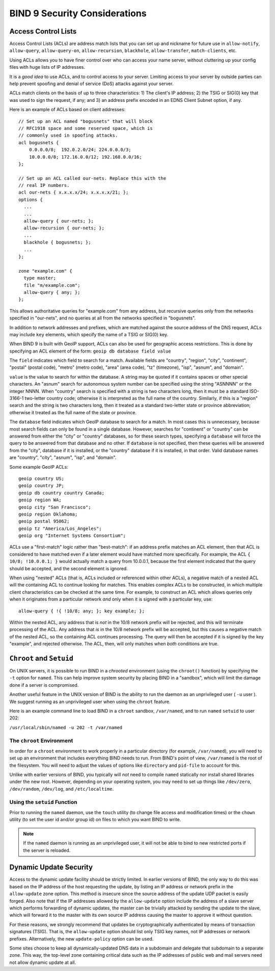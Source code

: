 .. 
   Copyright (C) Internet Systems Consortium, Inc. ("ISC")
   
   This Source Code Form is subject to the terms of the Mozilla Public
   License, v. 2.0. If a copy of the MPL was not distributed with this
   file, You can obtain one at http://mozilla.org/MPL/2.0/.
   
   See the COPYRIGHT file distributed with this work for additional
   information regarding copyright ownership.

..
   Copyright (C) Internet Systems Consortium, Inc. ("ISC")

   This Source Code Form is subject to the terms of the Mozilla Public
   License, v. 2.0. If a copy of the MPL was not distributed with this
   file, You can obtain one at http://mozilla.org/MPL/2.0/.

   See the COPYRIGHT file distributed with this work for additional
   information regarding copyright ownership.

.. Security:

BIND 9 Security Considerations
==============================

.. _Access_Control_Lists:

Access Control Lists
--------------------

Access Control Lists (ACLs) are address match lists that you can set up
and nickname for future use in ``allow-notify``, ``allow-query``,
``allow-query-on``, ``allow-recursion``, ``blackhole``,
``allow-transfer``, ``match-clients``, etc.

Using ACLs allows you to have finer control over who can access your
name server, without cluttering up your config files with huge lists of
IP addresses.

It is a *good idea* to use ACLs, and to control access to your server.
Limiting access to your server by outside parties can help prevent
spoofing and denial of service (DoS) attacks against your server.

ACLs match clients on the basis of up to three characteristics: 1) The
client's IP address; 2) the TSIG or SIG(0) key that was used to sign the
request, if any; and 3) an address prefix encoded in an EDNS Client
Subnet option, if any.

Here is an example of ACLs based on client addresses:

::

   // Set up an ACL named "bogusnets" that will block
   // RFC1918 space and some reserved space, which is
   // commonly used in spoofing attacks.
   acl bogusnets {
       0.0.0.0/8;  192.0.2.0/24; 224.0.0.0/3;
       10.0.0.0/8; 172.16.0.0/12; 192.168.0.0/16;
   };

   // Set up an ACL called our-nets. Replace this with the
   // real IP numbers.
   acl our-nets { x.x.x.x/24; x.x.x.x/21; };
   options {
     ...
     ...
     allow-query { our-nets; };
     allow-recursion { our-nets; };
     ...
     blackhole { bogusnets; };
     ...
   };

   zone "example.com" {
     type master;
     file "m/example.com";
     allow-query { any; };
   };

This allows authoritative queries for "example.com" from any address,
but recursive queries only from the networks specified in "our-nets",
and no queries at all from the networks specified in "bogusnets".

In addition to network addresses and prefixes, which are matched against
the source address of the DNS request, ACLs may include ``key``
elements, which specify the name of a TSIG or SIG(0) key.

When BIND 9 is built with GeoIP support, ACLs can also be used for
geographic access restrictions. This is done by specifying an ACL
element of the form: ``geoip db database field value``

The ``field`` indicates which field to search for a match. Available fields
are "country", "region", "city", "continent", "postal" (postal code),
"metro" (metro code), "area" (area code), "tz" (timezone), "isp",
"asnum", and "domain".

``value`` is the value to search for within the database. A string may be quoted
if it contains spaces or other special characters.  An "asnum" search for
autonomous system number can be specified using the string "ASNNNN" or the
integer NNNN. When "country" search is specified with a string is two characters
long, then it must be a standard ISO-3166-1 two-letter country code; otherwise
it is interpreted as the full name of the country.  Similarly, if this is a
"region" search and the string is two characters long, then it treated as a
standard two-letter state or province abbreviation; otherwise it treated as the
full name of the state or province.

The ``database`` field indicates which GeoIP database to search for a match.  In
most cases this is unnecessary, because most search fields can only be found in
a single database.  However, searches for "continent" or "country" can be
answered from either the "city" or "country" databases, so for these search
types, specifying a ``database`` will force the query to be answered from that
database and no other.  If ``database`` is not specified, then these queries
will be answered from the "city", database if it is installed, or the "country"
database if it is installed, in that order. Valid database names are "country",
"city", "asnum", "isp", and "domain".

Some example GeoIP ACLs:

::

   geoip country US;
   geoip country JP;
   geoip db country country Canada;
   geoip region WA;
   geoip city "San Francisco";
   geoip region Oklahoma;
   geoip postal 95062;
   geoip tz "America/Los_Angeles";
   geoip org "Internet Systems Consortium";

ACLs use a "first-match" logic rather than "best-match": if an address
prefix matches an ACL element, then that ACL is considered to have
matched even if a later element would have matched more specifically.
For example, the ACL ``{ 10/8; !10.0.0.1; }`` would actually match a
query from 10.0.0.1, because the first element indicated that the query
should be accepted, and the second element is ignored.

When using "nested" ACLs (that is, ACLs included or referenced within
other ACLs), a negative match of a nested ACL will the containing ACL to
continue looking for matches. This enables complex ACLs to be
constructed, in which multiple client characteristics can be checked at
the same time. For example, to construct an ACL which allows queries
only when it originates from a particular network *and* only when it is
signed with a particular key, use:

::

   allow-query { !{ !10/8; any; }; key example; };

Within the nested ACL, any address that is *not* in the 10/8 network
prefix will be rejected, and this will terminate processing of the ACL.
Any address that *is* in the 10/8 network prefix will be accepted, but
this causes a negative match of the nested ACL, so the containing ACL
continues processing. The query will then be accepted if it is signed by
the key "example", and rejected otherwise. The ACL, then, will only
matches when *both* conditions are true.

.. _chroot_and_setuid:

``Chroot`` and ``Setuid``
-------------------------

On UNIX servers, it is possible to run BIND in a *chrooted* environment
(using the ``chroot()`` function) by specifying the ``-t`` option for
``named``. This can help improve system security by placing BIND in a
"sandbox", which will limit the damage done if a server is compromised.

Another useful feature in the UNIX version of BIND is the ability to run
the daemon as an unprivileged user ( ``-u`` user ). We suggest running
as an unprivileged user when using the ``chroot`` feature.

Here is an example command line to load BIND in a ``chroot`` sandbox,
``/var/named``, and to run ``named`` ``setuid`` to user 202:

``/usr/local/sbin/named -u 202 -t /var/named``

.. _chroot:

The ``chroot`` Environment
~~~~~~~~~~~~~~~~~~~~~~~~~~

In order for a ``chroot`` environment to work properly in a particular
directory (for example, ``/var/named``), you will need to set up an
environment that includes everything BIND needs to run. From BIND's
point of view, ``/var/named`` is the root of the filesystem. You will
need to adjust the values of options like ``directory`` and ``pid-file``
to account for this.

Unlike with earlier versions of BIND, you typically will *not* need to
compile ``named`` statically nor install shared libraries under the new
root. However, depending on your operating system, you may need to set
up things like ``/dev/zero``, ``/dev/random``, ``/dev/log``, and
``/etc/localtime``.

.. _setuid:

Using the ``setuid`` Function
~~~~~~~~~~~~~~~~~~~~~~~~~~~~~

Prior to running the ``named`` daemon, use the ``touch`` utility (to
change file access and modification times) or the ``chown`` utility (to
set the user id and/or group id) on files to which you want BIND to
write.

.. note::

   If the ``named`` daemon is running as an unprivileged user, it will
   not be able to bind to new restricted ports if the server is
   reloaded.

.. _dynamic_update_security:

Dynamic Update Security
-----------------------

Access to the dynamic update facility should be strictly limited. In
earlier versions of BIND, the only way to do this was based on the IP
address of the host requesting the update, by listing an IP address or
network prefix in the ``allow-update`` zone option. This method is
insecure since the source address of the update UDP packet is easily
forged. Also note that if the IP addresses allowed by the
``allow-update`` option include the address of a slave server which
performs forwarding of dynamic updates, the master can be trivially
attacked by sending the update to the slave, which will forward it to
the master with its own source IP address causing the master to approve
it without question.

For these reasons, we strongly recommend that updates be
cryptographically authenticated by means of transaction signatures
(TSIG). That is, the ``allow-update`` option should list only TSIG key
names, not IP addresses or network prefixes. Alternatively, the new
``update-policy`` option can be used.

Some sites choose to keep all dynamically-updated DNS data in a
subdomain and delegate that subdomain to a separate zone. This way, the
top-level zone containing critical data such as the IP addresses of
public web and mail servers need not allow dynamic update at all.
